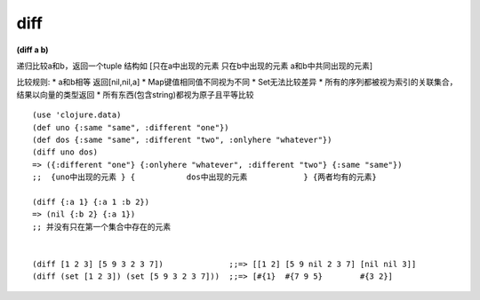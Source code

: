 diff
---------------

**(diff a b)**

递归比较a和b，返回一个tuple 结构如
[只在a中出现的元素  只在b中出现的元素  a和b中共同出现的元素]

比较规则:
* a和b相等 返回[nil,nil,a]
* Map键值相同值不同视为不同
* Set无法比较差异
* 所有的序列都被视为索引的关联集合，结果以向量的类型返回
* 所有东西(包含string)都视为原子且平等比较

::

    (use 'clojure.data)
    (def uno {:same "same", :different "one"})
    (def dos {:same "same", :different "two", :onlyhere "whatever"})
    (diff uno dos)
    => ({:different "one"} {:onlyhere "whatever", :different "two"} {:same "same"})
    ;;  {uno中出现的元素 } {           dos中出现的元素            } {两者均有的元素}

    (diff {:a 1} {:a 1 :b 2})
    => (nil {:b 2} {:a 1})
    ;; 并没有只在第一个集合中存在的元素 


    (diff [1 2 3] [5 9 3 2 3 7])              ;;=> [[1 2] [5 9 nil 2 3 7] [nil nil 3]]
    (diff (set [1 2 3]) (set [5 9 3 2 3 7]))  ;;=> [#{1}  #{7 9 5}        #{3 2}]


